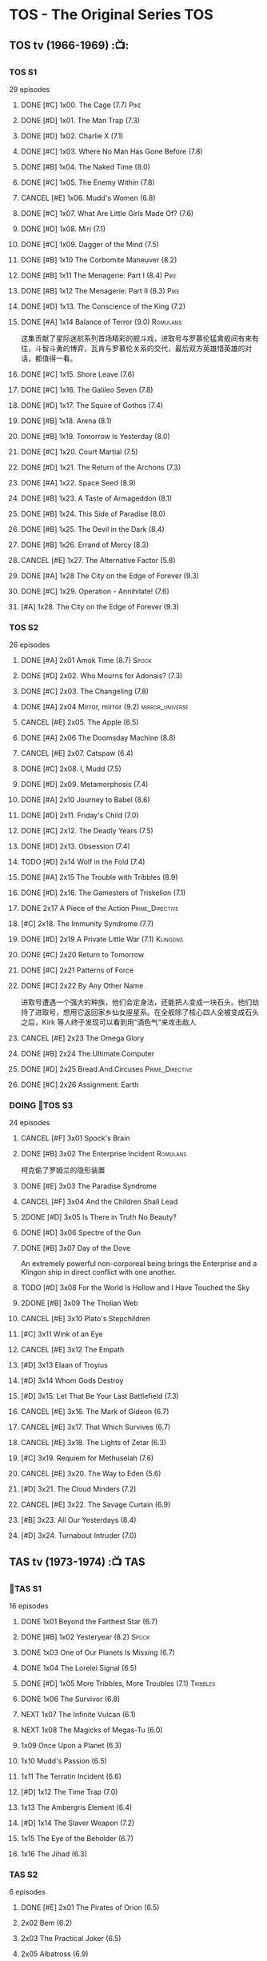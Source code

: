 * TOS - The Original Series :TOS:
** TOS tv (1966-1969) :📺:
*** TOS S1

29 episodes 

**** DONE [#C] 1x00. The Cage                        (7.7) :Pike:
**** DONE [#D] 1x01. The Man Trap                    (7.3)
**** DONE [#D] 1x02. Charlie X                       (7.1)
**** DONE [#C] 1x03. Where No Man Has Gone Before    (7.8)
**** DONE [#B] 1x04. The Naked Time               (8.0)
**** DONE [#C] 1x05. The Enemy Within                (7.8)
**** CANCEL [#E] 1x06. Mudd's Women                    (6.8)
**** DONE [#C] 1x07. What Are Little Girls Made Of?  (7.6)
**** DONE [#D] 1x08. Miri                            (7.1)
**** DONE [#C] 1x09. Dagger of the Mind              (7.5)
**** DONE [#B] 1x10 The Corbomite Maneuver  (8.2)
**** DONE [#B] 1x11 The Menagerie: Part I (8.4) :Pike:
**** DONE [#B] 1x12 The Menagerie: Part II (8.3) :Pike:
**** DONE [#D] 1x13. The Conscience of the King      (7.2)
**** DONE [#A] 1x14 Balance of Terror (9.0) :Romulans:
CLOSED: [2021-03-10 Wed 22:38]

这集贡献了星际迷航系列首场精彩的舰斗戏，进取号与罗慕伦猛禽舰间有来有往，斗智斗勇的博弈，瓦肯与罗慕伦关系的交代，最后双方英雄惜英雄的对话，都值得一看。

**** DONE [#C] 1x15. Shore Leave                     (7.6)
**** DONE [#C] 1x16. The Galileo Seven               (7.8)
**** DONE [#D] 1x17. The Squire of Gothos            (7.4)
**** DONE [#B] 1x18. Arena (8.1)
**** DONE [#B] 1x19. Tomorrow Is Yesterday (8.0)
**** DONE [#C] 1x20. Court Martial                   (7.5)
**** DONE [#D] 1x21. The Return of the Archons       (7.3)
**** DONE [#A] 1x22. Space Seed (8.9)
**** DONE [#B] 1x23. A Taste of Armageddon           (8.1)
**** DONE [#B] 1x24. This Side of Paradise           (8.0)
**** DONE [#B] 1x25. The Devil in the Dark           (8.4)
**** DONE [#B] 1x26. Errand of Mercy                 (8.3)
**** CANCEL [#E] 1x27. The Alternative Factor          (5.8)
**** DONE [#A] 1x28 The City on the Edge of Forever (9.3)
**** DONE [#C] 1x29. Operation - Annihilate!         (7.6)
**** [#A] 1x28. The City on the Edge of Forever (9.3)
*** TOS S2

26 episodes

**** DONE [#A] 2x01 Amok Time (8.7) :Spock:
:PROPERTIES:
:rating:   8.7
:END:

**** DONE [#D] 2x02. Who Mourns for Adonais?      (7.3)
**** DONE [#C] 2x03. The Changeling               (7.8)
**** DONE [#A] 2x04 Mirror, mirror (9.2) :mirror_universe:
CLOSED: [2022-05-17 Tue 13:08]
:PROPERTIES:
:rating:   9.2
:END:

**** CANCEL [#E] 2x05. The Apple                    (6.5)
**** DONE [#A] 2x06 The Doomsday Machine (8.8)
:PROPERTIES:
:rating:   8.8
:END:

**** CANCEL [#E] 2x07. Catspaw  (6.4)
**** DONE [#C] 2x08. I, Mudd  (7.5)
**** DONE [#D] 2x09. Metamorphosis (7.4)
**** DONE [#A] 2x10 Journey to Babel (8.6)
**** DONE [#D] 2x11. Friday's Child              (7.0)
**** DONE [#C] 2x12. The Deadly Years            (7.5)
**** DONE [#D] 2x13. Obsession                   (7.4)
**** TODO [#D] 2x14 Wolf in the Fold (7.4)
**** DONE [#A] 2x15 The Trouble with Tribbles (8.9)
:PROPERTIES:
:rating:   8.9
:END:

**** DONE [#D] 2x16. The Gamesters of Triskelion (7.1)
**** DONE 2x17 A Piece of the Action :Prime_Directive:
**** [#C] 2x18. The Immunity Syndrome       (7.7)

#+TBLFM: $2='(cond ((> $4 8.5) "[#A]") ((>= $4 8.0) "[#B]") ((>= $4 7.5) "[#C]") ((>= $4 7.0) "[#D]") (t "[#E]"));N
#+TBLFM: $1='(cond ((< $4 7.0) "CANCEL") (t ""));N

**** DONE [#D] 2x19 A Private Little War (7.1) :Klingons:
**** DONE [#C] 2x20 Return to Tomorrow
**** DONE [#C] 2x21 Patterns of Force
**** DONE [#C] 2x22 By Any Other Name
CLOSED: [2021-02-14 Sun 17:05]

进取号遭遇一个强大的种族，他们会定身法，还能把人变成一块石头。他们劫持了进取号，想用它返回家乡仙女座星系。在全舰除了核心四人全被变成石头之后，Kirk 等人终于发现可以看到用“酒色气”来攻击敌人

**** CANCEL [#E] 2x23 The Omega Glory
CLOSED: [2021-01-15 Fri 21:55]
:PROPERTIES:
:rating:   6.3
:END:

**** DONE [#B] 2x24 The.Ultimate.Computer
CLOSED: [2021-02-20 Sat 19:29]
:PROPERTIES:
:rating:   8.1
:END:

**** DONE [#D] 2x25 Bread.And.Circuses :Prime_Directive:
CLOSED: [2021-02-26 Fri 19:38]
:PROPERTIES:
:rating:   7.3
:END:

**** DONE [#C] 2x26 Assignment: Earth
:PROPERTIES:
:rating:   7.7
:END:

*** DOING 📂TOS S3

24 episodes

**** CANCEL [#F] 3x01 Spock's Brain
CLOSED: [2021-02-20 Sat 19:31]
:PROPERTIES:
:rating:   5.7
:END:

**** DONE [#B] 3x02 The Enterprise Incident :Romulans:
CLOSED: [2021-03-06 Sat 10:03]
:PROPERTIES:
:rating:   8.5
:END:

柯克偷了罗姆兰的隐形装置

**** DONE [#E] 3x03 The Paradise Syndrome
:PROPERTIES:
:rating:   6.9
:END:

**** CANCEL [#F] 3x04 And the Children Shall Lead
CLOSED: [2021-02-20 Sat 19:34]
:PROPERTIES:
:rating:   5.4
:END:

**** 2DONE [#D] 3x05 Is There in Truth No Beauty?
CLOSED: [2021-04-02 Fri 20:38]
:PROPERTIES:
:rating:   7.1
:END:

**** DONE [#D] 3x06 Spectre of the Gun
CLOSED: [2021-04-03 Sat 10:28]
:PROPERTIES:
:rating:   7.4
:END:

**** DONE [#B] 3x07 Day of the Dove
CLOSED: [2021-03-13 Sat 16:03]
:PROPERTIES:
:rating:   8.0
:END:

An extremely powerful non-corporeal being brings the Enterprise and a Klingon ship in direct conflict with one another.

**** TODO [#D] 3x08 For the World Is Hollow and I Have Touched the Sky
:PROPERTIES:
:rating:   7.3
:END:

**** 2DONE [#B] 3x09 The Tholian Web
:PROPERTIES:
:rating:   8.2
:END:

**** CANCEL [#E] 3x10 Plato's Stepchildren
CLOSED: [2021-02-25 Thu 18:55]
:PROPERTIES:
:rating:   
:END:

**** [#C] 3x11 Wink of an Eye
:PROPERTIES:
:rating:   7.5
:END:

**** CANCEL [#E] 3x12 The Empath
CLOSED: [2021-02-25 Thu 18:55]
:PROPERTIES:
:rating:   6.7
:END:

**** [#D] 3x13 Elaan of Troyius
:PROPERTIES:
:rating:   7.3
:END:

**** [#D] 3x14 Whom Gods Destroy
:PROPERTIES:
:rating:   7.2
:END:

**** [#D] 3x15. Let That Be Your Last Battlefield (7.3)
**** CANCEL [#E] 3x16. The Mark of Gideon                (6.7)
**** CANCEL [#E] 3x17. That Which Survives               (6.7)
**** CANCEL [#E] 3x18. The Lights of Zetar               (6.3)
**** [#C] 3x19. Requiem for Methuselah            (7.6)
**** CANCEL [#E] 3x20. The Way to Eden                   (5.6)
**** [#D] 3x21. The Cloud Minders                 (7.2)
**** CANCEL [#E] 3x22. The Savage Curtain                (6.9)
**** [#B] 3x23. All Our Yesterdays                (8.4)
**** [#D] 3x24. Turnabout Intruder                (7.0)

#+TBLFM: $2='(cond ((> $4 8.5) "[#A]") ((>= $4 8.0) "[#B]") ((>= $4 7.5) "[#C]") ((>= $4 7.0) "[#D]") (t "[#E]"));N
#+TBLFM: $1='(cond ((< $4 7.0) "CANCEL") (t ""));N

** TAS tv (1973-1974) :📺:TAS:
*** 📂TAS S1

16 episodes

**** DONE 1x01 Beyond the Farthest Star (6.7)
CLOSED: [2021-03-21 Sun 18:50]

**** DONE [#B] 1x02 Yesteryear (8.2)                                  :Spock:
CLOSED: [2021-03-27 Sat 08:00]

**** DONE 1x03 One of Our Planets Is Missing (6.7)
CLOSED: [2021-04-02 Fri 21:49]

**** DONE 1x04 The Lorelei Signal (6.5)
CLOSED: [2021-04-03 Sat 14:40]

**** DONE [#D] 1x05 More Tribbles, More Troubles (7.1)             :Tribbles:
CLOSED: [2021-04-03 Sat 16:17]

**** DONE 1x06 The Survivor (6.8)
CLOSED: [2021-03-12 Fri 21:24]

**** NEXT 1x07 The Infinite Vulcan (6.1)

**** NEXT 1x08 The Magicks of Megas-Tu (6.0)
**** 1x09 Once Upon a Planet (6.3)
**** 1x10 Mudd's Passion (6.5)
**** 1x11 The Terratin Incident (6.6)
**** [#D] 1x12 The Time Trap (7.0)
**** 1x13 The Ambergris Element (6.4)
**** [#D] 1x14 The Slaver Weapon (7.2)
**** 1x15 The Eye of the Beholder (6.7)
**** 1x16 The Jihad (6.3)
*** TAS S2

6 episodes

**** DONE [#E] 2x01 The Pirates of Orion (6.5)
CLOSED: [2021-04-01 Thu 18:43]


**** 2x02 Bem	(6.2)
**** 2x03 The Practical Joker	(6.5)
**** 2x05 Albatross	(6.9)
**** 2x05 How Sharper Than a Serpent's Tooth	(6.5)
**** [#D] 2x06 The Counter-Clock Incident (7.1)

** DOING 📂STC (2013) :📺:fan_made:STC:

11 episodes

*** DONE [#B] 1. Pilgrim of Eternity (8.0) 阿波罗
CLOSED: [2021-03-09 Tue 20:13]

*** DONE [#A] 2. Lolani 楼兰妮 (8.5) :Orion:
CLOSED: [2021-03-31 Wed 23:00]

*** DONE [#A] 3. Fairest of Them All 镜像 (9.1) :mirror_universe:
CLOSED: [2022-05-18 Wed 19:03]

*** DONE [#C] 4. The White Iris 鸢尾花 (7.9)
CLOSED: [2021-04-10 Sat 11:54]

*** NEXT [#C] 5. Divided We Stand (7.9)
*** [#A] 6. Come Not Between the Dragons (8.5)
** movies :🎦:
*** 2DONE 1. Star Trek: The Motion Picture 无限太空 :P1979:
*** 2DONE 2. The Wrath of Khan 可汗怒吼 :P1982:Khan:
*** 2DONE 3. The Search for Spock 石破天惊 :P1984:
*** 4. The Voyage Home 抢救未来 :P1986:
*** 5. The Final Frontier 终极先锋 :P1989:
*** 6. The Undiscovered Country 未来之城 :P1991:
** comics :📚:
*** Classic-UK
*** Peter Pan
*** GoldKey (1967)
*** Marvel (1980-1981)
*** DC Comics (1984-1996) :dc:
**** TOS vol.1 (1984-1988)
***** 01-04 The Wolmhold Connection :BoST:Klingons:⭐️:

IDW Best of Star Trek vol.7

***** 09-16 The Mirror Universe Saga :mirror_universe:⭐️:BoST:

Best of Star Trek vol.6

**** TOS vol.2 (1988-1996)
***** 07-12 Best of Captain Kirk :⭐️:BoST:

IDW Best of Star Trek vol.5

*** IDW
**** New Visions :photonovel:
***** Strange New Worlds (Annual 2013) :tv-continuation:
***** TODO Special: The Cage :tv-based:Pike:
**** TPB: TOS omnibus
***** DONE Blood Will Tell :hanzify:⭐️:Klingons:
CLOSED: [2021-01-01 Fri 07:50]

***** DONE Year Four :2007:
CLOSED: [2021-02-14 Sun 16:09]

****** 2DONE 01

进取号路遇一个巨大的行星系统，Kirk 等人在其中那颗宜居星球上发现一个基因科学家在这里做实验，他克隆/改造出了好些奇怪的类人生物。他最终的目的是想拯救他病危的妻子，但当发现他造的生物会袭击他人时，他把他们全部杀死了，包括他自己

****** 2DONE 02

进取号与一个星球签署二锂资源开采协议，但却遭遇了传统反对派的暗杀抗议。进取号在为“不干涉原则是否与采矿行为矛盾”进行争论的时候，却发现此星球正反两边都打算干掉他们，而二锂主矿也在纠纷中被炸毁

****** 2DONE 03

星联与一个殖民地 Phi-11 失联了，进取号前去调查发现人都神秘死亡了。回到舰上之后 Kirk 逐渐发现舰桥人员开始不听他的命令了，接着指挥权被McCoy解除，因为他感染上病毒了。但 Kirk 认为是其它人感染上了病毒，结果只有护士 Chapel 相信他...

****** 2DONE 04

进取号遇到一个星球，上面的人在到处安装摄像头，什么都直播。Kirk 和他的船员们自然也成了新的素材，在被武力胁迫无法离开的情况下，Kirk 不得不跟他们签订了“演戏”的合同。要怎样才能脱身呢？

****** 2DONE 05

进取号进行一项粒子加速科学实验，不料却造出一块奇怪的粒子云，Spock 被困其中

****** 2DONE 06

一艘星舰出了事故，进取号只找到了一些残骸。他们去附近一个星球寻找幸存者，却被一个机器人捕获了，然后发现这个机器人以原来那些人为原材料来克隆出新的婴儿

***** NEXT Year Four - The Enterprise Experiment :tv-continuation:

a sequel to "The Enterprise Incident"

**** _mini
***** DONE Mirror Images (镜像权路) :mirror_universe:hanzify:
CLOSED: [2021-01-01 Fri 08:49]

***** DONE Hell's Mirror :hanzify:mirror_universe:2020:Khan:
CLOSED: [2021-02-22 Mon 13:04]

***** Misson's End
***** DONE Star Trek II: The Wrath of Khan :movie_adaptation:Khan:
CLOSED: [2021-01-01 Fri 08:49]

***** DONE Star Trek: Khan - Ruling in Hell :movie-continuation:Khan:
CLOSED: [2021-01-01 Fri 08:49]

***** DONE Spock Reflections :movie-continuation:
CLOSED: [2021-01-01 Fri 08:50]

***** Leonard McCoy Frontier Doctor
***** Burden of Knowledge.
***** Star Trek: Harlan Ellison's Original The City on the Edge of Forever Teleplay :tv-based:
**** DONE TPB: Star Trek: Romulans :Romulans:
***** DONE Alien Spotlight: Romulans
CLOSED: [2021-03-11 Thu 20:28]

***** DONE Balance of Terror :tv-based:
CLOSED: [2021-03-11 Thu 20:28]

***** DONE Star Trek: Romulans - The Hollow Crown
CLOSED: [2021-03-11 Thu 21:18]

***** DONE Star Trek: Romulans - Schism :2009:
CLOSED: [2021-03-26 Fri 06:56]

**** START 📂Year Five (2019-) :hanzify:
***** DONE 01-02 :Tholian:
CLOSED: <2021-01-12 Tue 13:08>

***** DONE 03-04 :tv-continuation:
CLOSED: <2021-01-13 Wed 23:20>

2x20 A Piece of Action

***** DONE 05-08
CLOSED: [2021-01-14 Thu 13:08]

***** DONE 09-10
CLOSED: [2021-01-15 Fri 13:06]

***** DONE 11-12 :Gary_Seven:
CLOSED: [2021-01-15 Fri 13:56]

***** NEXT Year Five 13-19
*** *best :best:
**** DONE All the Infinite Ways :Marvel:1981:Klingons:
CLOSED: [2021-02-18 Thu 23:03]

**** 2DONE Gold Key 100-page (IDW selection) :hanzify:TOS:
***** DONE The Planet of No Return 不归之地
CLOSED: <2021-01-24 Sun 13:18>

***** DONE The Youth Trap 青春困局
CLOSED: <2021-01-24 Sun 13:18>

***** DONE  The Enterprise Mutiny 进取号哗变
CLOSED: <2021-01-24 Sun 13:18>

**** DC Comics :DC:
***** Best of Star Trek (DC selection)
****** [#B] v1 #05 Mortal Gods
****** [#B] v1 #24-25 Double Blind,
****** DONE [#B] v1 Annual 1986: The Final Voyage
CLOSED: [2021-01-11 Mon 13:05]

****** [#A] v2 #10-12 The Trial of James T. Kirk
***** IDW STA1: Best of Peter David :1990:
****** DONE Retrospect (DC TOS vol1 Annual 03) (1988) 往事成追忆 :hanzify:
CLOSED: [2021-01-11 Mon 14:34]

****** DONE Once a Hero... (DC TOS vol2 #19) 一朝为英雄 :hanzify:
CLOSED: [2021-01-11 Mon 17:50]

****** START DC TOS vol.2 #13-15
***** DONE IDW STA3: The Gary Seven Collection :Gary_Seven:
****** DONE The Peacekeeper (DC TOS volume 2 #49-50) :1993:
CLOSED: [2021-02-20 Sat 12:49]

****** DONE Convergence :1995:
CLOSED: [2021-03-14 Sun 16:10]

******* DC TOS volume 2 Annual 1995 :TOS:
******* DC TNG volume 2 Annual 1995 :TNG:
***** IDW STA5. Best of Captain Kirk :1990:
****** [#A] DC TOS volume 2 #7-12 (The Trial of James T. Kirk) :1990:
***** IDW STA6. Mirror Universe Saga (DC TOS vol1 1984) :1984:
****** DC TOS vol.1 #09-16
***** IDW STA7. best.of.klingons
****** DONE DC TOS vol.1 #01-04 :1984:
CLOSED: [2021-01-12 Tue 19:43]

****** DC TOS vol.1 #31-32
***** STCvol.5 Who Killed Captain Kirk (DC TOS vol.1 48-55)
***** Debt of Honor :DC:1992:

Captain Kirk and the crew of the USS Enterprise find themselves teamed with the Klingons and Romulans to fight a the galactic threat that no government dares admit exists…

**** IDW
***** DONE Klingons - Blood Will Tell :IDW:Klingons:hanzify:
CLOSED: <2021-01-01 Fri 19:44>

***** TODO New Visions: Strange New Worlds :tv-continuation:

 sequel story to the second pilot, "Where No Man Has Gone Before".

***** DONE Spock Reflections :hanzify:
CLOSED: <2021-01-01 Fri 17:24>

***** Burden of Knowledge
***** Leonard McCoy Frontier Doctor
* The Next Generation :TNG:
** tv (1987-1993) :tv:📺:
*** TNG S1 :2364:
**** TODO 1x26 The Neutral Zone :Romulans:
*** TNG S3 :2366:
**** TODO 3x10 The Defector :Romulans:
*** TNG S5 :2368:
**** 2DONE 5x07-08 Unification (I, II) :Spock:Romulans:
**** [#A] 5x25 - The Inner Light
:PROPERTIES:
:rating:   9.4
:END:

**** DONE [#A] 5x26 - Time's Arrow :Data:Guinan:
CLOSED: [2021-01-10 Sun 21:40]
:PROPERTIES:
:rating:   8.5
:END:

An engineering team finds evidence of an alien presence on Earth in 19th century San Francisco: Data's severed head, buried five hundred years ago. 

*** 📂TNG S6 :2369:
**** DONE [#B] 6x01 - Time's Arrow - Part II :Guinan:
CLOSED: [2021-01-10 Sun 21:41]
:PROPERTIES:
:rating:   8.3
:END:

**** DONE [#D] 6x02 - Realm of Fear
CLOSED: [2021-01-13 Wed 12:30]
:PROPERTIES:
:rating:   7.4
:END:

Barclay 中尉害怕传送机，所以当他被传送的时候他看见了怪物，他还以为是自己得了恐惧症

**** DONE [#A] 6x04 - Relics :Scotty:
CLOSED: [2021-01-15 Fri 19:57]
:PROPERTIES:
:rating:   8.6
:END:

怀旧集。 进取号发现一艘星联飞船的残骸，没想到救出了被困多年的Scotty，Scotty重登进取号，对科技进步相当感叹，却也发现自己已经“过时”了。不过在最后还能救进取号一把

**** DONE [#C] 6x05 - Schisms
CLOSED: <2021-01-16 Sat 16:37>
:PROPERTIES:
:rating:   7.7
:END:

大副、Data和Worf都出现睡眠不足、神情恍惚的症状，一番探究之后惊奇地发现，有外星人在他们睡着后把他们劫去做实验！这简直是 X 档案的星联版本！

**** DONE [#C] 6x06 True Q :Q:
CLOSED: [2021-01-20 Wed 19:07]
:PROPERTIES:
:rating:   7.5
:END:

一位优秀的学员来到进取号实习，没想到她身边出现很多奇怪的事情。Q现身，说这个女学员是Q一族的后代，要带走她。但她不愿意，Q说也可以，只要她能忍住不用超能力，她同意了。当她看到无辜的生命遭受威胁时，她能忍住吗？

**** DONE [#D] 6x07 - Rascals :Ferengi:
CLOSED: <2021-01-24 Sun 20:15>
:PROPERTIES:
:rating:   7.4
:END:

Picard, Gainan, Keiko, Ensign Ro 等几人在传送会舰时遭遇了离子流，他们变成了少年版，一群 Ferengi 人趁机攻占了进取号...

**** DONE [#C] 6x08 - A Fistful of Datas
CLOSED: [2021-01-29 Fri 20:15]
:PROPERTIES:
:rating:   7.5
:END:

La Forge在给飞船做检修的时候，把 Data 的大脑接入了飞船电脑以作为紧急时的备用系统。Worf 和儿子 Alexandra 进入全息甲板玩一个西部世界的游戏，却发现游戏中的NPC 全变成了Data，而且游戏还无法退出了...

**** DONE [#C] 6x09 - The Quality of Life
CLOSED: <2021-02-01 Mon 20:01>
:PROPERTIES:
:rating:   7.5
:END:

以为科学家发明了一种新机器，但 Data 发现它有自我保护意识，于是对于它是不是个“生命”开始了探讨和实验

**** DONE [#B] 6x10 - Chain of Command - Part I
CLOSED: [2021-02-13 Sat 09:49]
:PROPERTIES:
:rating:   8.4
:END:

**** DONE [#A] 6x11 - Chain of Command - Part II
CLOSED: [2021-02-13 Sat 09:49]
:PROPERTIES:
:rating:   8.6
:END:

**** DONE [#A] 6x12 Ship in a Bottle
CLOSED: [2021-02-10 Wed 22:46]
:PROPERTIES:
:rating:   8.6
:END:

在2x03 Elementary, Dear Data 一集中全息甲板人物 James Moriarty 获得了自我意识，并且想要脱离全息甲板。本集就讲述了他为这个目标而做的努力

**** DONE [#B] 6x13 Face of the Enemy :Spock:Romulans:
CLOSED: [2021-02-19 Fri 19:39]
:PROPERTIES:
:rating:   8.0
:END:

**** CANCEL [#E] 6x14 Aquiel
CLOSED: [2021-02-19 Fri 19:42]
:PROPERTIES:
:rating:   6.2
:END:

**** DONE [#A] 6x15 Tapestry :Picard:Q:
CLOSED: [2021-02-22 Mon 08:57]
:PROPERTIES:
:rating:   9.0
:END:

**** DONE [#C] 6x16 Birthright, Part I
CLOSED: [2021-03-23 Tue 23:16]
:PROPERTIES:
:rating:   7.7
:END:

**** DONE [#D] 6x17 Birthright, Part II :Klingons:
CLOSED: [2021-03-24 Wed 08:39]
:PROPERTIES:
:rating:   7.4
:END:

**** DONE [#B] 6x18 Starship Mine
CLOSED: [2021-02-24 Wed 20:08]
:PROPERTIES:
:rating:   8.0
:END:

**** DONE [#C] 6x19 Lessons
CLOSED: [2021-03-21 Sun 22:10]
:PROPERTIES:
:rating:   7.6
:END:

Picard falls in love with one of his subordinates, but he can't deal with having to order her into dangerous situations.

**** DONE [#B] 6x20  - The Chase
CLOSED: [2021-03-21 Sun 09:08]
:PROPERTIES:
:rating:   8.1
:END:

Picard tries to finish his old archaeology teacher's monumental last mission: solving a puzzle that leads Humans, Romulans, Klingons and Cardassians to the secret of life in this galaxy, revealing the origin of humanoid life.

**** DONE [#B] 6x21 Frame of Mind :Riker:
CLOSED: [2021-03-27 Sat 22:55]
:PROPERTIES:
:rating:   8.3
:END:

Riker thinks he is losing his mind when reality keeps shifting between an alien hospital and the Enterprise, where he is rehearsing a play.

**** DONE [#D] 6x22 Suspicions
CLOSED: [2021-03-30 Tue 21:29]
:PROPERTIES:
:rating:   7.1
:END:

Dr. Crusher violates Starfleet regulations and medical ethics when she investigates the death of a Ferengi scientist.

**** DONE [#D] 6x23 Rightful Heir :Kahless:Klingons:
CLOSED: [2021-04-03 Sat 18:53]
:PROPERTIES:
:rating:   7.3
:END:

At the Klingon monastery on Boreth, Worf sees a very real vision of Kahless the Unforgettable.

**** DONE [#C] 6x24 - Second Chances :Thomas_Riker:
CLOSED: [2021-04-07 Wed 20:13]
:PROPERTIES:
:rating:   7.6
:END:

**** NEXT [#A] 6x25  - Timescape
:PROPERTIES:
:rating:   8.6
:END:

*** TNG S7

**** [#C] 7x1. Descent, Part II     (7.9)
**** CANCEL [#E] 7x2. Liaisons             (6.7)
**** CANCEL [#E] 7x3. Interface            (6.3)
**** [#C] 7x4. Gambit, Part I       (7.9)
**** [#B] 7x5. Gambit, Part II      (8.0)
**** [#C] 7x6. Phantasms            (7.7)
**** CANCEL [#E] 7x7. Dark Page            (6.5)
**** [#C] 7x8. Attached             (7.5)
**** CANCEL [#E] 7x9. Force of Nature      (6.5)
**** [#C] 7x10. Inheritance         (7.6)
**** [#A] 7x11. Parallels           (8.8)
**** [#A] 7x12. The Pegasus         (8.6)
**** [#D] 7x13. Homeward            (7.2)
**** CANCEL [#E] 7x14. Sub Rosa            (5.1)
**** [#A] 7x15. Lower Decks         (8.7)
**** [#C] 7x16. Thine Own Self      (7.9)
**** CANCEL [#E] 7x17. Masks               (6.1)
**** CANCEL [#E] 7x18. Eye of the Beholder (6.8)
**** [#D] 7x19. Genesis             (7.2)
**** CANCEL [#E] 7x20. Journey's End       (6.5)
**** CANCEL [#E] 7x21. Firstborn           (6.9)
**** CANCEL [#E] 7x22. Bloodlines          (6.6)
**** CANCEL [#E] 7x23. Emergence           (6.7)
**** [#B] 7x24. Preemptive Strike   (8.0)
**** [#A] 7x25. All Good Things...  (9.1)


** movies :🎦:
*** DONE 07. Generations 斗转星移 :P1994:Kirk:Picard:

:PROPERTIES:
:rating:   6.6
:END:

*** 2DONE 08. First Contact 第一类接触 :P1996:Borg:Borg_Queen:Y2373:Data:
:PROPERTIES:
:rating:   7.6
:END:

Borg Queen 首次出现

*** DONE [#E] 09. Insurrection 起义 :P1998:Y2375:
CLOSED: [2021-03-18 Thu 13:08]
:PROPERTIES:
:rating:   6.4
:END:

*** TODO 10. Nemesis 复仇女神 :P2002:Y2379:
:PROPERTIES:
:rating:   6.4
:END:

** comics :📚:
*** DC Comics (1988-1996)
**** TNG vol.1 (1988)
**** TNG vol.2 (1989-1996)
***** [#B] 47-50 The Worst of Both Worlds :⭐️:Borg:1993:BoST:best:

IDW best of star trek vol.2

*** Marvel Paramount (1996-1998)
**** Star Trek The Movie - First Contact :movie_adaptation:
**** Second Contact (crossover with X-Men) :crossover:
**** Star Trek TNG - Riker - The Enemy of My Enemy :Riker:
**** Operation Assimilation
*** WildStorm (1999-2001)
**** DONE [#B] The Gorn Crisis :2001:TNG:best:
CLOSED: [2021-01-01 Fri 13:52]

**** Perchance to Dream
**** Embrace the Wolf
**** The Killing Shadows
*** IDW :IDW:
**** TODO [TPB] TNG omnibus
***** The Space Between
***** Intelligence Gathering
***** The Last Generation
***** Ghosts
***** [#B] Hive :Borg:
**** DONE The Next Generation/Doctor Who: Assimilation² :crossover:
CLOSED: [2021-01-10 Sun 10:35]

**** 2DONE #mirror_universe :mirror_universe:hanzify:
***** DONE Mirror Broken （破碎镜像） :mirror_universe:
CLOSED: <2021-01-01 Fri 12:09>

***** DONE Through the Mirror （穿越镜像） :mirror_universe:
CLOSED: <2021-01-01 Fri 12:09>

***** DONE Terra Incognita （未知领域） :mirror_universe:
CLOSED: <2021-01-01 Fri 12:09>

*** * best
**** DONE Best of Star Trek TNG (DC) :DC:
CLOSED: <2021-01-01 Fri 17:50>

***** DONE [#B] v2 #05-06 Serafin's Survivors :Geordi:1990:
CLOSED: <2021-01-01 Fri 13:07>

***** DONE [#B] v2 #09 The Lesson :Deanna:Dr_Crusher:Riker:1990:
CLOSED: <2021-01-01 Fri 13:07>

***** DONE [#B] v2 Annual 1990: The Gift :Picard:Q:
CLOSED: <2021-01-01 Fri 13:09>

***** DONE [#B] v2 Annual 1991: Thin Ice :Riker:
CLOSED: <2021-01-01 Fri 17:49>

**** 2DONE Best of Borg (Star Trek Archives vol.2) :TNG:Borg:
***** DONE DC TNG volume 2 #47-50 (The Worst of Both Worlds) :DC:
CLOSED: [2021-01-01 Fri 14:45]

***** Operation Assimilation (Marvel Paramount) :1997:Romulans:Borg:Borg_Queen:
**** Star Trek Classics (IDW)
***** DONE [#B] vol.1 The Gorn Crisis :Wildstorm:
CLOSED: <2021-01-01 Fri 23:42>

***** vol.2 Enemy Unseen :Wildstorm:1999:

all Windstorm comics of TNG

***** DONE [#D] vol.4 Beginning (DC TNG vol.1 #01-06) :DC:1988:
CLOSED: [2021-03-02 Tue 16:59]

****** DONE 01. ... Where No One Has Gone Before!
CLOSED: <2021-01-24 Sun 14:00>

****** DONE [#D] 02. Spirit in the Sky!
CLOSED: <2021-01-24 Sun 14:00>

****** DONE [#E] 03-05. Q Factor / Q's Day / Q Affects! :Q:
CLOSED: [2021-03-02 Tue 16:59]

不怎么样

****** DONE [#C] 06. Here Today
CLOSED: [2021-03-02 Tue 16:59]

* Deep Space Nine :DS9:
** DS9 tv (1993-1998) :📺:tv:
*** DS9 S1 (Jan. - Jun. 1993) :2369:
*** DS9 S2 (Sep.93 - Jun.94) :2370:
*** DS9 S3 (Sep.94 - Jun.95) :2371:
**** NEXT 3x09 Defiant :Maquis:Thomas_Riker:
*** DS9 S4 (Sep.95 - Jun.96) :2372:
*** DS9 S5 (Sep.96 - Jun.97) :2373:
**** [#C] 5x03 Looking for par'Mach in All the Wrong Places (7.7) :Klingons:
:PROPERTIES:
:rating:   7.7
:END:

**** 5x12 The Begotten :Changeling:
**** [#D] 5x18 Business as Usual :Ferengi:
:PROPERTIES:
:rating:   7.4
:END:

**** [#E] 5x20 Ferengi Love Songs :Ferengi:
:PROPERTIES:
:rating:   6.8
:END:

**** DONE [#A] 5x26 Call to Arms
CLOSED: [2021-01-28 Thu 08:26]
:PROPERTIES:
:rating:   9.0
:END:

*** 📂DS9 S6 (Sep.97 - Jun.98) :2374:
**** DONE [#A] 6x01 A Time to Stand
CLOSED: [2021-01-28 Thu 23:11]
:PROPERTIES:
:rating:   8.6
:END:

**** DONE [#A] 6x02 Rocks and Shoals
CLOSED: <2021-01-01 Fri 15:18>
:PROPERTIES:
:rating:   8.6
:END:

**** DONE [#D] 6x03 Sons and Daughters :Worf:
CLOSED: <2021-01-31 Sun 17:00>
:PROPERTIES:
:ratings:  7.1
:END:

Worf 在队伍中发现了自己的儿子 Alexander，当初 Alex 说不愿成为士兵，Worf 五年没跟他联系，Alex 不对外称自己是 Worf 的儿子 （血脉对克林贡人而言很重要）。Worf 是否愿意认回自己的儿子，又能否认回？

Dukat 的女儿 Ziyal 从贝久回到了 DS9, 她现在对艺术创作有了兴趣，也体现出不错的造诣。Kira 为她感到高兴，不过因为厌恶 Dukat 而不得不离 Ziyal 远点

**** DONE [#B] 6x04 Behind the Lines
CLOSED: [2021-02-02 Tue 18:31]
:PROPERTIES:
:rating:   8.0
:END:

这集主要讲 Kira, Odo, Jack, Quark, Rom 这个小小的抵抗组织在 DS9 上搞的一些破坏活动

Dukat 的副官 Damar 想到了如何解除虫洞外面的雷阵，Quark 把他灌醉套出了一些细节，于是 Rom 推测出了具体方法。Rom 要去实施破坏行动的时候，Odo 却被女变形人“色诱”再次与她“连接”，导致 Rom 被捉，Kira 与 Odo 也闹翻

另外，Dax 升任了挑战好的舰长。Sisko 虽然有更大的岗位责任，不过还是心系挑战号，并且有点小失落 

**** DONE [#A] 6x05 Favor the Bold
CLOSED: [2021-02-06 Sat 15:41]
:PROPERTIES:
:rating:   8.6
:END:

**** DONE [#A] 6x06 Sacrifice of Angels
CLOSED: [2021-02-06 Sat 15:41]
:PROPERTIES:
:rating:   9.0
:END:

与6x05 为上下集，卡达西军队找到了破坏虫洞外雷阵的方法，迫使 Sisko 等不及星联大军集结，带着弱势兵力反攻深空九站。但还没抵达 DS9 ，雷阵就已经被全部引爆，伽玛象限的舰队蜂拥而来，挑战号孤注一掷进入虫洞试图螳臂当车，面临毁灭之际虫洞中的贝久神族现身，消灭了伽玛象限的舰队。卡达西人撤离 DS9，星联重新回到站上。

**** DONE [#C] 6x07 You Are Cordially Invited :Worf:
CLOSED: [2021-02-12 Fri 14:06]
:PROPERTIES:
:rating:   7.5
:END:

Worf 和 Jadzia 的婚礼

**** DONE 6x08 Resurrection :mirror_universe:
CLOSED: [2021-02-23 Tue 21:28]

An alternate version of Vedek Bareil arrives from the "Mirror Universe" seeking refuge.

**** DONE [#C] 6x09 Statistical Probabilities :Bashir:
CLOSED: [2021-02-16 Tue 12:47]
:PROPERTIES:
:rating:   7.7
:END:

当初跟 Bashir 一样接受过基因改造的几个人来到了 DS9，不过他们没有Bashir 那么幸运，他们没有得到 DNA 重排治疗，最终都出现了严重的社交障碍。Gul Damar 对星联喊话，想进行一次和平会谈，但这几个异能者通过短短的讲话录像推断出了  Damar 上台的前因后果。Bashir 拿了更多的材料给他们看，他们又推断出 Damar 这次重画边界其实是为了能大量生产能刺激 Jem'hadar 的白药。Bashir 觉得这几个朋友能产生很大的价值，于是拿了更多材料给他们分析，但没想到他们得出一个结论：星联无法赢得对 Dominion 的战争，只有投降才能避免 9000亿生命枉死...

**** DONE [#B] 6x10 The Magnificent Ferengi :Ferengi:
CLOSED: [2021-02-12 Fri 16:26]
:PROPERTIES:
:rating:   8.2
:END:

When Quark's mother Ishka is captured by the Dominion, Quark, Rom, and Nog lead a team of Ferengi into a meeting on Empok Nor with Keevan as their payment.

**** DONE [#C] 6x11 Waltz :Dukat:
CLOSED: [2021-02-17 Wed 12:50]
:PROPERTIES:
:rating:   7.9
:END:

Following the destruction of the starship Honshu, Sisko is severely injured and trapped alone on a deserted planet with Dukat, who becomes increasingly unstable.

**** DONE [#C] 6x12 Who Mourns for Morn?
CLOSED: [2021-02-25 Thu 13:28]
:PROPERTIES:
:rating:   7.7
:END:

Morn dies, leaving his entire estate to Quark, but some of Morn's old acquaintances want a piece of the action.

**** DONE [#A] 6x13 Far Beyond the Stars
CLOSED: [2021-02-28 Sun 17:10]
:PROPERTIES:
:rating:   8.8
:END:

Experiencing a vision from the Prophets, Sisko sees himself as Benny Russell, a science-fiction writer in the 1950s, who struggles with civil rights and inequality when he writes the story of Captain Benjamin Sisko, a black commander of a futuristic space station.

**** DONE [#C] 6x14 One Little Ship
CLOSED: [2021-02-25 Thu 18:43]
:PROPERTIES:
:rating:   7.7
:END:

O'Brien, Dax, Bashir, and their runabout are reduced in size while investigating an anomaly. Meanwhile, the Jem'Hadar attack and commandeer the Defiant, leaving the runabout crew with no choice but to take their miniature ship inside the Defiant and help Sisko and the others recapture the vessel.

**** DONE [#D] 6x15 Honor Among Thieves
CLOSED: [2021-03-04 Thu 23:05]

**** DONE [#D] 6x16 Change of Heart :Worf:Jadzia:
CLOSED: [2021-03-06 Sat 17:47]

**** DONE [#D] 6x17 Wrongs Darker Than Death or Night
CLOSED: [2021-03-17 Wed 18:56]

Kira uses the Orb of Time to travel into the past after Dukat claims that her mother was once his lover during the Occupation.

**** DONE [#B] 6x18 Inquisition :sec31:
CLOSED: [2021-03-20 Sat 19:56]
:PROPERTIES:
:rating:   8.3
:END:

An officer from the Starfleet Department of Internal Affairs arrives on the station and accuses Dr. Bashir of being a Dominion spy.

**** DONE [#A] 6x19 In the Pale Moonlight
CLOSED: [2021-03-21 Sun 12:03]
:PROPERTIES:
:rating:   9.3
:END:

With mounting losses in the Federation-Dominion war, and the specter of defeat, Captain Sisko enlists Garak's help to "persuade" the Romulans to join the Federation/Klingon alliance to win the war. However Sisko soon learns that to save the Federation he may have to betray the values it stands for.

**** DONE [#C] 6x20 His Way
CLOSED: [2021-03-27 Sat 21:22]
:PROPERTIES:
:rating:   7.6
:END:

**** DONE [#D] 6x21 The Reckoning
CLOSED: [2021-03-29 Mon 08:43]
:PROPERTIES:
:rating:   7.3
:END:

**** DONE [#D] 6x22 Valiant
CLOSED: [2021-03-31 Wed 08:45]
:PROPERTIES:
:rating:   7.1
:END:

**** CANCEL [#F] 6x23 Profit and Lace
CLOSED: [2021-02-25 Thu 18:50]
:PROPERTIES:
:rating:   5.9
:END:

**** CANCEL [#E] 6x24 Time's Orphan
CLOSED: [2021-03-04 Thu 23:05]
:PROPERTIES:
:rating:   6.4
:END:

**** DONE [#C] 6x25 The Sound of Her Voice
CLOSED: [2021-04-03 Sat 20:23]
:PROPERTIES:
:rating:   7.6
:END:

**** TODO [#B] 6x26 Tears of the Prophets
:PROPERTIES:
:rating:   8.4
:END:

*** DS9 S7
**** [#C] 7x1. Image in the Sand                    (7.7)
**** [#B] 7x2. Shadows and Symbols                  (8.0)
**** [#D] 7x3. Afterimage                           (7.3)
**** [#C] 7x4. Take Me Out to the Holosuite         (7.5)
**** [#D] 7x5. Chrysalis                            (7.1)
**** [#B] 7x6. Treachery, Faith and the Great River (8.4)
**** [#C] 7x7. Once More Unto the Breach            (7.7)
**** [#A] 7x8. The Siege of AR-558                  (8.7)
**** CANCEL [#E] 7x9. Covenant                             (6.9)
**** [#B] 7x10. It's Only a Paper Moon              (8.2)
**** CANCEL [#E] 7x11. Prodigal Daughter                   (6.5)
**** CANCEL [#E] 7x12. The Emperor's New Cloak             (6.5)
**** CANCEL [#E] 7x13. Field of Fire                       (6.8)
**** [#D] 7x14. Chimera                             (7.3)
**** [#C] 7x15. Badda-Bing, Badda-Bang              (7.8)
**** [#B] 7x16. Inter Arma Enim Silent Leges        (8.4)
**** [#C] 7x17. Penumbra                            (7.6)
**** [#C] 7x18. 'Til Death Do Us Part               (7.7)
**** [#B] 7x19. Strange Bedfellows                  (8.0)
**** [#B] 7x20. The Changing Face of Evil           (8.5)
**** [#B] 7x21. When It Rains...                    (8.2)
**** [#A] 7x22. Tacking Into the Wind               (8.7)
**** [#C] 7x23. Extreme Measures                    (7.7)
**** [#B] 7x24. The Dogs of War                     (8.3)
**** [#A] 7x25. What You Leave Behind               (8.7)
#+TBLFM: $2='(cond ((> $4 8.5) "[#A]") ((>= $4 8.0) "[#B]") ((>= $4 7.5) "[#C]") ((>= $4 7.0) "[#D]") (t "[#E]"));N
#+TBLFM: $1='(cond ((< $4 7.0) "CANCEL") (t ""));N

** comics :📚:
*** Malibu (1993-1995) :Malibu:
**** START 📂on-going
***** Best of Star Trek DS9 :DS9:Malibu:
****** DONE [#B] #01-02 Stowaway (偷渡者) :hanzify:
CLOSED: [2021-01-11 Mon 14:32]

****** DONE #03 Old Woulds :👍:
CLOSED: <2021-01-01 Fri 17:24>

****** DONE #04-05 Emancipation
CLOSED: <2021-01-01 Fri 17:24>

****** Hostage Situation (Malibu DS9 Preview #2)
***** DONE #06 Field Trip/Pickpocket/Program 359
CLOSED: [2021-01-28 Thu 12:35]

***** DONE #07 Working Vacation
CLOSED: [2021-02-02 Tue 13:54]

***** DONE [#A] #08-09 Requiem
CLOSED: [2021-02-04 Thu 14:39]

***** #10 Descendants
***** #11 A Short Fuse
***** #12 Baby on Board
**** miniseries
***** TODO 9a. Hearts and Minds (Jun. 1994)
***** Lightstorm
***** The Maquis Soldier of Peace
***** Terok Nor
***** Blood and Honor
***** Special
***** Rules of Diplomacy
***** Worf: Bonds of Hornor :1995:

出版于1995年12月，Worf 于10月的4x01 The Way of the Warrior 登场DS9

*** Marvel Paramount (1996-1998) :Marvel:
**** START 📂Star Trek DS9 (1996-98)
***** DONE 01-02 Judgment Day
CLOSED: <2021-01-26 Tue 13:23>

***** DONE 03-04 The Cancer Within
CLOSED: <2021-03-06 Sat 20:23>

***** TODO 05 The Shadow Group
***** TODO 06-07 Risk
***** 08-09 Public Enemies, Private Lives
***** 10 Lwaxana Troi and the Wedding of Doom
***** 11 Four Funerals and a Wedding
***** 12-13 (part #2-3 of Telepathy War)
***** 14 Nobody Knows the Tribbles I've Seen :Tribbles:
***** 15 Requiem in Obsidian
**** TODO Star Trek: Starfleet Academy (1996-1998) :Nog:

19 issues

*** WildStorm (1999-2001) :Wildstorm:
**** CANCEL N-Vector :DS9:2000:
CLOSED: [2021-02-20 Sat 13:13]

**** TODO Divided We Fall :TNG:DS9:2001:crossover:
*** IDW :IDW:
**** 2DONE Fool's Gold :2010:
**** DONE Too Long a Sacrifice (2020) :hanzify:
CLOSED: [2021-01-18 Mon 22:11]

** short stories :📄:
*** The Lives of Dax
*** Prophecy and Change
*** Tales of the Dominion War
*** Strange New Worlds
**** Strange New Worlds I
**** Strange New Worlds II
**** Strange New Worlds III
**** Strange New Worlds IV
**** Strange New Worlds V
**** Strange New Worlds VI
* Voyager :VOY:
** tv (1995-2001) :📺:
*** START 📂VOY S1
**** DONE [#C] 1x01/02 Caretaker
CLOSED: [2021-03-18 Thu 22:56]
:PROPERTIES:
:rating:   7.6
:END:

**** DONE [#D] 1x03 Parallax
CLOSED: [2021-03-19 Fri 19:43]
:PROPERTIES:
:rating:   7.3
:END:

**** DONE [#D] 1x04 Time and Again
CLOSED: [2021-03-23 Tue 19:37]
:PROPERTIES:
:rating:   7.2
:END:

**** DONE [#D] 1x05 Phage
CLOSED: [2021-04-01 Thu 12:53]
:PROPERTIES:
:rating:   7.2
:END:

**** CANCEL [#E] 1x06 The Cloud
CLOSED: [2021-03-19 Fri 08:03]
:PROPERTIES:
:rating:   6.6
:END:

**** DONE [#B] 1x07 Eye of the Needle
CLOSED: [2022-01-29 Sat 19:30]
:PROPERTIES:
:rating:   8.3
:END:

**** CANCEL [#E] 1x08 Ex Post Facto
CLOSED: [2021-03-19 Fri 08:05]
:PROPERTIES:
:rating:   6.7
:END:

**** CANCEL [#E] 1x09 Emanations
CLOSED: [2021-03-19 Fri 08:05]
:PROPERTIES:
:rating:   6.8
:END:

**** DONE [#D] 1x10 Prime Factors
CLOSED: [2022-05-19 Thu 07:53]
:PROPERTIES:
:rating:   7.4
:END:

**** [#C] 1x11 State of Flux
:PROPERTIES:
:rating:   7.7
:END:

**** [#E] 1x12 Heroes and Demons
:PROPERTIES:
:rating:   6.8
:END:

**** [#E] 1x13 Cathexis
**** [#D] 1x14 Faces
**** [#D] 1x15 Jetrel
**** [#D] 1x16 Learning Curve
*** VOY S2

26 issues

**** [#C] 2x01 The 37's
**** CANCEL [#E] 2x02 Initiations
**** [#B] 2x03 Projections
**** CANCEL [#F] 2x04 Elogium
**** [#D] 2x05 Non Sequitur
**** [#D] 2x06. Twisted               (7.2)
**** CANCEL [#E] 2x07. Parturition			 (6.5)
**** [#D] 2x08. Persistence of Vision (7.0)
**** CANCEL [#E] 2x09. Tattoo				 (6.3)
**** [#D] 2x10. Cold Fire			 (7.3)
**** [#D] 2x11. Maneuvers			 (7.3)
**** [#D] 2x12. Resistance			 (7.2)
**** [#C] 2x13. Prototype			 (7.6)
**** [#D] 2x14. Alliances			 (7.3)
**** CANCEL [#E] 2x15. Threshold			 (5.4)
**** [#B] 2x16. Meld					 (8.0)
**** [#C] 2x17. Dreadnought			 (7.7)
**** [#B] 2x18. Death Wish			 (8.4)
**** [#C] 2x19. Lifesigns			 (7.6)
**** [#C] 2x20. Investigations		 (7.7)
**** [#B] 2x21. Deadlock				 (8.3)
**** CANCEL [#E] 2x22. Innocence			 (6.8)
**** [#D] 2x23. The Thaw				 (7.4)
**** [#C] 2x24. Tuvix				 (7.7)
**** [#C] 2x25. Resolutions			 (7.5)
**** [#C] 2x26. Basics: Part I		(7.9)

*** VOY S3

**** [#B] 3x01. Basics: Part II       (8.0)
**** [#C] 3x02. Flashback			   (7.9)
**** CANCEL [#E] 3x03. The Chute			   (6.9)
**** [#D] 3x04. The Swarm			   (7.3)
**** CANCEL [#E] 3x05. False Profits		   (6.8)
**** [#D] 3x06. Remember			   (7.1)
**** CANCEL [#E] 3x07. Sacred Ground		   (5.9)
**** [#B] 3x08. Future's End		   (8.4)
**** [#B] 3x09. Future's End: Part II (8.3)
**** CANCEL [#E] 3x10. Warlord			   (6.8)
**** [#D] 3x11. The Q and the Grey   (7.4)
**** [#D] 3x12. Macrocosm			   (7.3)
**** CANCEL [#E] 3x13. Fair Trade		   (6.8)
**** CANCEL [#E] 3x14. Alter Ego			   (6.8)
**** [#D] 3x15. Coda				   (7.2)
**** [#D] 3x16. Blood Fever		   (7.4)
**** [#C] 3x17. Unity				   (7.9)
**** CANCEL [#E] 3x18. Darkling			   (6.5)
**** CANCEL [#E] 3x19. Rise				   (6.8)
**** CANCEL [#E] 3x20. Favorite Son		   (6.2)
**** [#C] 3x21. Before and After	   (7.9)
**** [#C] 3x22. Real Life			   (7.5)
**** [#A] 3x23. Distant Origin	   (8.6)
**** [#C] 3x24. Displaced			   (7.6)
**** [#B] 3x25. Worst Case Scenario  (8.2)
**** [#A] 3x26. Scorpion			   (8.9)


** comics :📚:
*** Marvel Paramount
**** Star Trek Voyager (1996-98)
**** Star Trek Voyager - Splashdown (1998)
*** WildStorm (1999-2001)
**** False Colors
**** Elite Force
**** Voyager: Avalon Rising 阿瓦隆号崛起 :Wildstorm:hanzify:
**** Planet Killer
*** IDW
**** Voyager: Mirrors and Smoke (环境迷雾) :mirror_universe:IDW:
**** Voyager - Seven's Reckoning :2020:IDW:hanzify:
* Enterprise
** Enterprise (2001-2004)
* KTL (AOS) :KTL:
** movies
*** Star Trek (2009) :2009:
*** Star Trek Into Darkness :2013:Khan:
*** Star Trek Beyond :2016:
** comics :IDW:📚:
*** on-going (2012-2016)
**** 2DONE 01-02 Where No Man Has Gone Before :tv-based:hanzify:
**** 2DONE 03-04 The Galileo Seven :tv-based:hanzify:
**** 2DONE 05-06 Operation: Annihilate :tv-based:
**** 2DONE 07-08 Vulcan's Vengeance :movie-continuation:
**** 2DONE 09-10 The Return of the Archons :tv-based:
**** 2DONE 11-12 The Truth About Tribbles :hanzify:
**** 2DONE 13 The Redshirt's Tale :hanzify:
**** 2DONE 14 Keenser's Tale :hanzify:
**** 2DONE 15-16 Mirrored :mirror_universe:
**** 2DONE 17 Bones :hanzify:
**** 2DONE 18 The Voice of a Falling Star :hanzify:
**** 2DONE 19 Scotty :hanzify:
**** 2DONE 20 Red Level Down :hanzify:
**** 2DONE 21-23 After Darkness :movie-continuation:
**** 2DONE 24 Gorn
**** 2DONE 25-28 The Khitomer Conflict :movie-continuation:
**** 29-30 Parallel Lives :mirror_universe:
**** 31-32 I, Enterprise
**** 33-34 Lost Apollo
**** DONE 35-40 The Q Gambit :DS9:AOS:VOY:hanzify:Q:
CLOSED: [2021-01-13 Wed 12:34]

**** NEXT 41-54 Five-Year Mission
***** 41-42 Behemoth
***** 43-45 Five-Year Mission: Eurydice
***** START 46-47 The Tholian Webs
***** 48-49 Diety
***** 50-52 Live evil :mirror_universe:
***** 53-54 Reunion
**** 2DONE 55-58 Legacy of Spock
**** 59-60 final
*** KTL movie line
**** DONE Star Trek: Countdown
CLOSED: [2021-01-01 Fri 08:50]

**** DONE Star Trek: Nero
CLOSED: [2021-01-01 Fri 08:50]

**** DONE Star Trek: Movie Adaptation
CLOSED: [2021-01-01 Fri 08:50]

**** 2DONE 07-08 Vulcan's Vengeance ↗
**** DONE Star Trek: Countdown to Darkness
CLOSED: [2021-01-01 Fri 08:50]

**** DONE Star Trek: Khan
CLOSED: [2021-01-01 Fri 08:50]

**** 2DONE 25-28 The Khitomer Conflict ↗
**** DONE Star Trek: Manifest Destiny
CLOSED: [2021-01-01 Fri 08:50]

*** Star Trek: Starfleet Academy
*** 2DONE Star Trek: Boldly Go :hanzify:
* Discovery :DSC:
** Discovery (2017- ) :📺:
*** 📂DSC S1
*** 📂DSC S2 :2019:
**** DONE 2x10 The Red Angel
CLOSED: <2021-01-01 Fri 18:37>

**** DONE 2x11 Perpetual Infinity
CLOSED: <2021-01-01 Fri 18:37>

**** DONE 2x12 Through the Valley of Shadows
CLOSED: [2021-03-13 Sat 18:33]

**** DONE 2x13 Such Sweet Sorrow
CLOSED: [2021-03-13 Sat 19:47]
:PROPERTIES:
:rating:   7.2
:END:

**** DONE 2x14 Such Sweet Sorrow, Part 2
CLOSED: [2021-03-13 Sat 22:56]

*** START 📂DSC S3 :2020:

13 episodes

**** DONE 3x01. That Hope Is You, Part 1
CLOSED: <2021-03-14 Sun 19:00>

7.2   15 Oct. 2020

**** DONE 3x02 Far From Home
CLOSED: <2021-03-14 Sun 19:53>

**** DONE 3x03 People of Earth
CLOSED: [2021-03-14 Sun 20:46]

**** DONE 3x04 Forget Me Not
CLOSED: [2021-03-21 Sun 21:40]

6.3   5 Nov. 2020

**** DONE 3x05 Die Trying
CLOSED: [2021-03-21 Sun 21:40]

12 Nov. 2020

**** NEXT 3x06 Scavengers
**** NEXT 3x07 Unification III
**** 3x08 The Sanctuary
** comics :IDW:📚:
*** 2DONE Discovery: The Light of Kahless (卡勒斯之光) :hanzify:Kahless:
*** 2DONE Discovery: Succession (继位) :mirror_universe:hanzify:
*** 2DONE Discovery: Aftermath (余波) :hanzify:
* _others
** tv :tv:
*** START 📂Picard (2020- ) :Picard:
**** DONE 1x01 Remembrance
CLOSED: <2021-02-28 Sun 21:03>

**** DONE 1x02 Maps and Legends
CLOSED: <2021-02-28 Sun 20:03>

**** DONE 1x03 The End is the Beginning
CLOSED: <2021-02-28 Sun 19:03>

**** NEXT 1x04 Absolute Candor
**** NEXT 1x05 Stardust City Rag
**** 1x06 The Impossible Box
**** 1x07 Nepenthe
**** 1x08 Broken Pieces
**** 1x09 Et in Arcadia Ego, Part 1
**** 1x10 Et in Arcadia Ego, Part 2
*** START 📂Lower Decks (2020) :LD:
**** DONE 1x01 Second Contact
CLOSED: <2021-01-12 Tue 19:10>

**** DONE 1x02 Envoys
CLOSED: [2021-02-28 Sun 09:08]

**** DONE 1x03 Temporal Edict
CLOSED: [2021-03-06 Sat 09:09]

**** DONE 1x04 Moist Vessel
CLOSED: [2021-04-02 Fri 19:43]

**** NEXT 1x05 Cupid's Errant Arrow
**** 1x06 Terminal Provocations
**** 1x07 Much Ado About Boimler
**** 1x08 Veritas
**** 1x09 Crisis Point
**** 1x10 No Small Parts
*** Prodigy (2021)
*** Strange New Worlds
** comics :comics:
*** DONE 2.5 TNG+DS9 crossover (DC+Malibu) :1994:TNG:DS9:crossover:
CLOSED: [2021-01-21 Thu 19:34]

*** 4. Marvel Paramount (1996-1998)
**** Early Voyages :Pike:

17 issues

***** 2DONE 04 Nor Iron Bars a Cage
*** 5. WildStorm (1999-2001)
**** New Frontier: Double Time :NF:
**** Special :hanzify:mix:
*** 6. IDW :idw:
**** _mix
***** Alien Spotlight 聚焦外星人 :hanzify:
***** DONE waypoint 转折点 :hanzify:waypoint:
****** Waypoint #03
******* DONE Mother's Walk :DS9:
CLOSED: <2021-01-13 Wed 12:20>

****** Waypoint #05
******* 2DONE Frontier Doctor :DS9:
CLOSED: [2021-01-13 Wed 12:45]

****** Waypoint 2018 special
******* 2DONE Only You Can Save Yourself :DS9:
CLOSED: [2021-01-13 Wed 12:45]

****** Waypoint 2019 special
******* 2DONE First Year :DS9:Worf:Jadzia:
CLOSED: [2021-01-13 Wed 12:45]

***** Captains' Log
***** DONE The Q Conflict :hanzify:
CLOSED: [2021-01-01 Fri 08:49]

《Q的纠缠(The Q Conflict)》，Q神带着23和24世纪大联欢。

***** DONE Flesh and Stone (血肉与晶石) :hanzify:
CLOSED: [2021-01-01 Fri 09:01]

[cp]本次我们为大家带来的是IDW在2014年出版的特别刊《#星际迷航[超话]#  ：血肉与晶石（Flesh and Stone）》！

本期是一期“医生特辑”，来自五个系列的六位医生均有出场。Crusher、Pulaski、Bashir和the Doctor遇到一种能将血肉变成晶石的突发疫情，几人前去McCoy处寻求帮助，他们能否顺利解决这次的疫情呢？

翻译@NCC-60205 @小壳子叔叔 校对+修图@直立行走的蛋与麦克斯韦 填字@孔府小鱼 

链接:http://t.cn/Rk562X0  密码:te7i[/cp]

**** _misc
***** Star Trek: New Frontier
***** DONE Assignment Earth
CLOSED: [2021-01-01 Fri 07:50]

***** Star Trek Deviations.
***** Star Trek: Crew
***** Picard: Countdown
**** crossovers
***** The Next Generation/Doctor Who: Assimilation2 :doctor-who:11D:tng:
***** Star Trek/Planet of the Apes
***** Star Trek/Green Lantern: The Spectrum War （光谱战争） :hanzify:
***** Star Trek/Green Lantern Volume 2: Stranger Worlds (陌界生人)
***** Star Trek vs. Transformers :tas:
*** *best :best:
**** IDW 100-Page Spectacular
***** 2011
****** Alien Spotlight Vol. 1: Romulans
****** Alien Spotlight Vol. 2: Tribbles
****** Captain's Log: Sulu
****** Mission's End #1
***** 2012 (Feb)
****** Alien Spotlight: Q
****** Captain's Log: Pike
****** Alien Spotlight: Gorn
****** Khan - Ruling in Hell #1
***** 2012 Summer
****** TODO Embrace the Wolf :TNG:Wildstorm:
****** Voyager - False Colors :Wildstorm:VOY:
***** 2012 Winter
****** Captain's Log: Harriman
****** Alien Spotlight, Volume 2: Romulans
****** Alien Spotlight, Volume 2: Klingons
****** Mirror Images #1
**** Star Trek Classics
***** vol.1 The Gorn Crisis :Wildstorm:TNG:
***** vol.2 Enemy Unseen :Wildstorm:TNG:
***** vol.3 Encounters with the Unknown :VOY:Wildstorm:
***** vol.4 Beginning (DC TNG vol.1 #01-06)
**** misc
* The Orville
** Orville S1.5 :📚:
*** DONE New Beginning 新的开始 :hanzify:
CLOSED: <2021-01-01 Fri 13:34>

*** DONE The Word of Evis :hanzify:
CLOSED: <2021-01-01 Fri 13:34>

** 📂Orville S2 :📺:
*** DONE [#C] 2x05 All the World Is Birthday Cake
CLOSED: <2021-01-10 Sun 21:16>
:PROPERTIES:
:rating:   7.5
:END:

*** DONE [#B] 2x06 A Happy Refrain
CLOSED: [2021-01-19 Tue 19:16]
:PROPERTIES:
:rating:   8.3
:END:

*** DONE [#C] 2x07 Deflectors
CLOSED: <2021-01-01 Fri 13:50>
:PROPERTIES:
:rating:   7.6
:END:

*** DONE [#A] 2x08 Identity: Part I
CLOSED: [2021-01-27 Wed 16:54]
:PROPERTIES:
:rating:   9.2
:END:

*** DONE [#A] 2x09 Identity: Part II
CLOSED: [2021-01-27 Wed 16:54]
:PROPERTIES:
:rating:   9.2
:END:

*** DONE [#B] 2x10 Blood of Patriot
CLOSED: [2021-02-06 Sat 20:57]
:PROPERTIES:
:rating:   8.0
:END:

*** DONE [#A] 2x11 Lasting Impressions
CLOSED: [2021-02-16 Tue 15:08]
:PROPERTIES:
:rating:   9.0
:END:

*** DONE [#B] 2x12 Sanctuary
CLOSED: [2021-03-12 Fri 22:08]
:PROPERTIES:
:rating:   8.3
:END:

*** DONE [#B] 2x13 Tomorrow, and Tomorrow, and Tomorrow
CLOSED: [2021-03-26 Fri 19:13]
:PROPERTIES:
:rating:   8.4
:END:

A time distortion brings someone from the past to the Orville.

*** DONE [#A] 2x14 The Road Not Taken
CLOSED: [2021-03-26 Fri 23:23]
:PROPERTIES:
:rating:   8.7
:END:

The crew must contend with the disastrous fallout from Kelly's decision.

** Orville S2.5 :📚:
*** DONE Launch Day 发射日 :P2020:hanzify:
CLOSED: [2021-02-16 Tue 13:32]

*** DONE Hero :P2020:
CLOSED: [2021-03-26 Fri 23:49]

*** Degressions :P2021:
*** Artifact :P2021:

